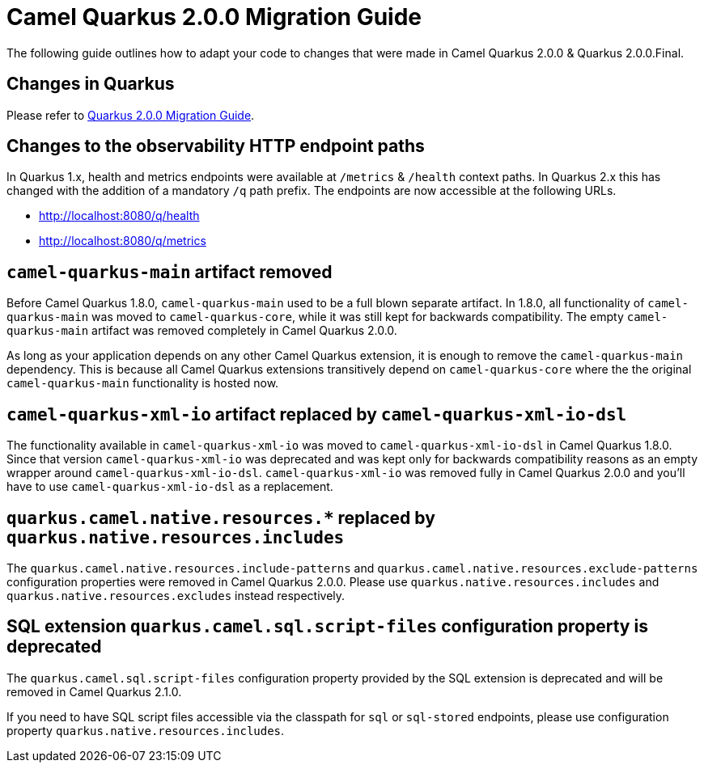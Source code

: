 = Camel Quarkus 2.0.0 Migration Guide

The following guide outlines how to adapt your code to changes that were made in Camel Quarkus 2.0.0 & Quarkus 2.0.0.Final.

== Changes in Quarkus

Please refer to https://github.com/quarkusio/quarkus/wiki/Migration-Guide-2.0[Quarkus 2.0.0 Migration Guide].

== Changes to the observability HTTP endpoint paths

In Quarkus 1.x, health and metrics endpoints were available at `/metrics` & `/health` context paths. In Quarkus 2.x this has changed with the addition of a mandatory `/q` path prefix. The endpoints are
now accessible at the following URLs.

* http://localhost:8080/q/health
* http://localhost:8080/q/metrics

== `camel-quarkus-main` artifact removed

Before Camel Quarkus 1.8.0, `camel-quarkus-main` used to be a full blown separate artifact.
In 1.8.0, all functionality of `camel-quarkus-main` was moved to `camel-quarkus-core`,
while it was still kept for backwards compatibility.
The empty `camel-quarkus-main` artifact was removed completely in Camel Quarkus 2.0.0.

As long as your application depends on any other Camel Quarkus extension, it is enough to remove the `camel-quarkus-main` dependency.
This is because all Camel Quarkus extensions transitively depend on `camel-quarkus-core` where the the original `camel-quarkus-main` functionality is hosted now.

== `camel-quarkus-xml-io` artifact replaced by `camel-quarkus-xml-io-dsl`

The functionality available in `camel-quarkus-xml-io` was moved to `camel-quarkus-xml-io-dsl` in Camel Quarkus 1.8.0.
Since that version `camel-quarkus-xml-io` was deprecated and was kept only for backwards compatibility reasons as an empty wrapper around `camel-quarkus-xml-io-dsl`.
`camel-quarkus-xml-io` was removed fully in Camel Quarkus 2.0.0 and you'll have to use `camel-quarkus-xml-io-dsl` as a replacement.

== `quarkus.camel.native.resources.*` replaced by `quarkus.native.resources.includes`

The `quarkus.camel.native.resources.include-patterns` and `quarkus.camel.native.resources.exclude-patterns` configuration properties were removed in Camel Quarkus 2.0.0.
Please use `quarkus.native.resources.includes` and `quarkus.native.resources.excludes` instead respectively.

== SQL extension `quarkus.camel.sql.script-files` configuration property is deprecated

The `quarkus.camel.sql.script-files` configuration property provided by the SQL extension is deprecated and will be removed in Camel Quarkus 2.1.0.

If you need to have SQL script files accessible via the classpath for `sql` or `sql-stored` endpoints, please use configuration property `quarkus.native.resources.includes`.
